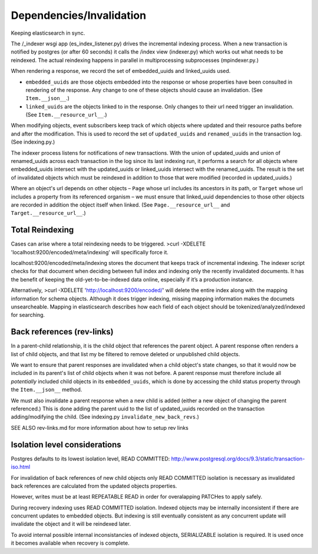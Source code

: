 Dependencies/Invalidation
====================================

Keeping elasticsearch in sync.

The /_indexer wsgi app (es_index_listener.py) drives the incremental indexing process. When a new transaction is notified by postgres (or after 60 seconds) it calls the /index view (indexer.py) which works out what needs to be reindexed. The actual reindexing happens in parallel in multiprocessing subprocesses (mpindexer.py.)

When rendering a response, we record the set of embedded_uuids and linked_uuids used.

* ``embedded_uuids`` are those objects embedded into the response or whose properties have been consulted in rendering of the response. Any change to one of these objects should cause an invalidation. (See ``Item.__json__``.)

* ``linked_uuids`` are the objects linked to in the response. Only changes to their url need trigger an invalidation. (See ``Item.__resource_url__``.)

When modifying objects, event subscribers keep track of which objects where updated and their resource paths before and after the modification. This is used to record the set of ``updated_uuids`` and ``renamed_uuids`` in the transaction log. (See indexing.py.)

The indexer process listens for notifications of new transactions. With the union of updated_uuids and union of renamed_uuids across each transaction in the log since its last indexing run, it performs a search for all objects where embedded_uuids intersect with the updated_uuids or linked_uuids intersect with the renamed_uuids. The result is the set of invalidated objects which must be reindexed in addition to those that were modified (recorded in updated_uuids.)

Where an object's url depends on other objects – ``Page`` whose url includes its ancestors in its path, or ``Target`` whose url includes a property from its referenced organism – we must ensure that linked_uuid dependencies to those other objects are recorded in addition the object itself when linked. (See ``Page.__resource_url__`` and ``Target.__resource_url__``.)


Total Reindexing
---------------

Cases can arise where a total reindexing needs to be triggered.
>curl -XDELETE 'localhost:9200/encoded/meta/indexing’  will specifically force it.

localhost:9200/encoded/meta/indexing stores the document that keeps track of incremental indexing. The indexer script checks for that document when deciding between full index and indexing only the recently invalidated documents. It has the benefit of keeping the old-yet-to-be-indexed data online, especially if it’s a production instance.

Alternatively, >curl -XDELETE 'http://localhost:9200/encoded/' will delete the entire index along with the mapping information for schema objects. Although it does trigger indexing, missing mapping information makes the documets unsearcheable. Mapping in elasticsearch describes how each field of each object should be tokenized/analyzed/indexed for searching.



Back references (rev-links)
---------------

In a parent-child relationship, it is the child object that references the parent object. A parent response often renders a list of child objects, and that list my be filtered to remove deleted or unpublished child objects.

We want to ensure that parent responses are invalidated when a child object's state changes, so that it would now be included in its parent's list of child objects when it was not before. A parent response must therefore include all *potentially* included child objects in its ``embedded_uuids``, which is done by accessing the child status property through the ``Item.__json__`` method.

We must also invalidate a parent response when a new child is added (either a new object of changing the parent referenced.) This is done adding the parent uuid to the list of updated_uuids recorded on the transaction adding/modifying the child. (See indexing.py ``invalidate_new_back_revs``.)


SEE ALSO rev-links.md for more information about how to setup rev links

Isolation level considerations
------------------------------

Postgres defaults to its lowest isolation level, READ COMMITTED: http://www.postgresql.org/docs/9.3/static/transaction-iso.html

For invalidation of back references of new child objects only READ COMMITTED isolation is necessary as invalidated back references are calculated from the updated objects properties.

However, writes must be at least REPEATABLE READ in order for overalapping PATCHes to apply safely.

During recovery indexing uses READ COMMITTED isolation. Indexed objects may be internally inconsistent if there are concurrent updates to embedded objects. But indexing is still eventually consistent as any concurrent update will invalidate the object and it will be reindexed later.

To avoid internal possible internal inconsistancies of indexed objects, SERIALIZABLE isolation is required. It is used once it becomes available when recovery is complete.
